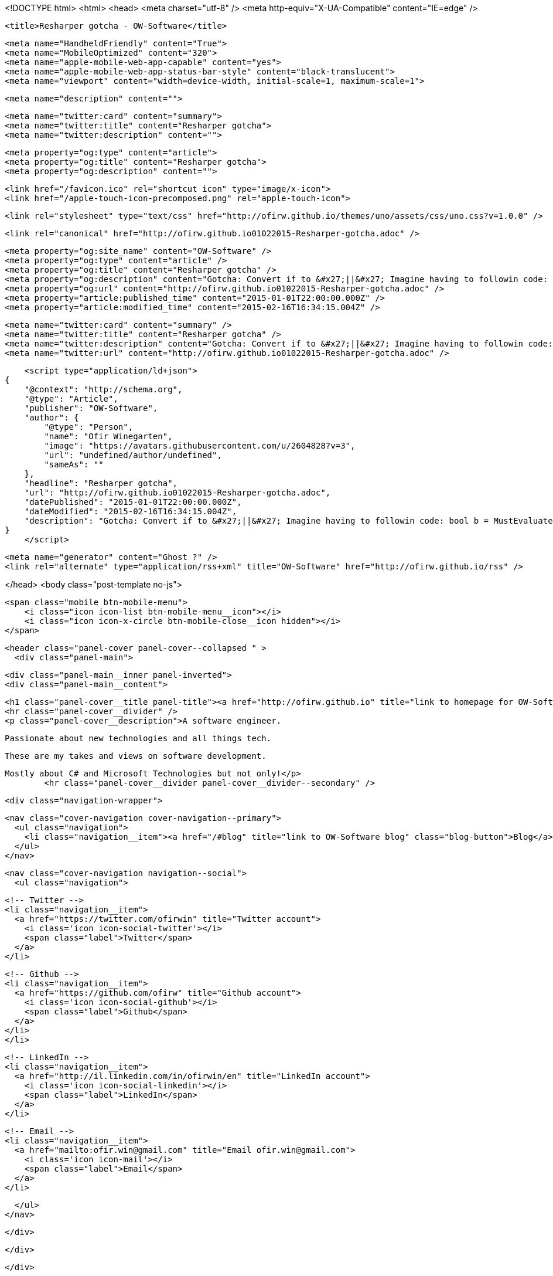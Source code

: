<!DOCTYPE html>
<html>
<head>
    <meta charset="utf-8" />
    <meta http-equiv="X-UA-Compatible" content="IE=edge" />

    <title>Resharper gotcha - OW-Software</title>

    <meta name="HandheldFriendly" content="True">
    <meta name="MobileOptimized" content="320">
    <meta name="apple-mobile-web-app-capable" content="yes">
    <meta name="apple-mobile-web-app-status-bar-style" content="black-translucent">
    <meta name="viewport" content="width=device-width, initial-scale=1, maximum-scale=1">

    <meta name="description" content="">

    <meta name="twitter:card" content="summary">
    <meta name="twitter:title" content="Resharper gotcha">
    <meta name="twitter:description" content="">

    <meta property="og:type" content="article">
    <meta property="og:title" content="Resharper gotcha">
    <meta property="og:description" content="">

    <link href="/favicon.ico" rel="shortcut icon" type="image/x-icon">
    <link href="/apple-touch-icon-precomposed.png" rel="apple-touch-icon">

    <link rel="stylesheet" type="text/css" href="http://ofirw.github.io/themes/uno/assets/css/uno.css?v=1.0.0" />

    <link rel="canonical" href="http://ofirw.github.io01022015-Resharper-gotcha.adoc" />
    
    <meta property="og:site_name" content="OW-Software" />
    <meta property="og:type" content="article" />
    <meta property="og:title" content="Resharper gotcha" />
    <meta property="og:description" content="Gotcha: Convert if to &#x27;||&#x27; Imagine having to followin code: bool b = MustEvaluate1(); if (MustEvaluate2())    b = true; Surely, both of the MustEvaluate functions will get evaluated. Resharper, however, offers to convert this to a &#x27;||&#x27; expression, and the..." />
    <meta property="og:url" content="http://ofirw.github.io01022015-Resharper-gotcha.adoc" />
    <meta property="article:published_time" content="2015-01-01T22:00:00.000Z" />
    <meta property="article:modified_time" content="2015-02-16T16:34:15.004Z" />
    
    <meta name="twitter:card" content="summary" />
    <meta name="twitter:title" content="Resharper gotcha" />
    <meta name="twitter:description" content="Gotcha: Convert if to &#x27;||&#x27; Imagine having to followin code: bool b = MustEvaluate1(); if (MustEvaluate2())    b = true; Surely, both of the MustEvaluate functions will get evaluated. Resharper, however, offers to convert this to a &#x27;||&#x27; expression, and the..." />
    <meta name="twitter:url" content="http://ofirw.github.io01022015-Resharper-gotcha.adoc" />
    
    <script type="application/ld+json">
{
    "@context": "http://schema.org",
    "@type": "Article",
    "publisher": "OW-Software",
    "author": {
        "@type": "Person",
        "name": "Ofir Winegarten",
        "image": "https://avatars.githubusercontent.com/u/2604828?v=3",
        "url": "undefined/author/undefined",
        "sameAs": ""
    },
    "headline": "Resharper gotcha",
    "url": "http://ofirw.github.io01022015-Resharper-gotcha.adoc",
    "datePublished": "2015-01-01T22:00:00.000Z",
    "dateModified": "2015-02-16T16:34:15.004Z",
    "description": "Gotcha: Convert if to &#x27;||&#x27; Imagine having to followin code: bool b = MustEvaluate1(); if (MustEvaluate2())    b = true; Surely, both of the MustEvaluate functions will get evaluated. Resharper, however, offers to convert this to a &#x27;||&#x27; expression, and the..."
}
    </script>

    <meta name="generator" content="Ghost ?" />
    <link rel="alternate" type="application/rss+xml" title="OW-Software" href="http://ofirw.github.io/rss" />

</head>
<body class="post-template no-js">

    <span class="mobile btn-mobile-menu">
        <i class="icon icon-list btn-mobile-menu__icon"></i>
        <i class="icon icon-x-circle btn-mobile-close__icon hidden"></i>
    </span>

    <header class="panel-cover panel-cover--collapsed " >
      <div class="panel-main">
    
        <div class="panel-main__inner panel-inverted">
        <div class="panel-main__content">
    
            <h1 class="panel-cover__title panel-title"><a href="http://ofirw.github.io" title="link to homepage for OW-Software">OW-Software</a></h1>
            <hr class="panel-cover__divider" />
            <p class="panel-cover__description">A software engineer.
    
    Passionate about new technologies and all things tech.
    
    These are my takes and views on software development.
    
    Mostly about C# and Microsoft Technologies but not only!</p>
            <hr class="panel-cover__divider panel-cover__divider--secondary" />
    
            <div class="navigation-wrapper">
    
              <nav class="cover-navigation cover-navigation--primary">
                <ul class="navigation">
                  <li class="navigation__item"><a href="/#blog" title="link to OW-Software blog" class="blog-button">Blog</a></li>
                </ul>
              </nav>
    
              
              
              <nav class="cover-navigation navigation--social">
                <ul class="navigation">
              
              
                  <!-- Twitter -->
                  <li class="navigation__item">
                    <a href="https://twitter.com/ofirwin" title="Twitter account">
                      <i class='icon icon-social-twitter'></i>
                      <span class="label">Twitter</span>
                    </a>
                  </li>
              
              
                  <!-- Github -->
                  <li class="navigation__item">
                    <a href="https://github.com/ofirw" title="Github account">
                      <i class='icon icon-social-github'></i>
                      <span class="label">Github</span>
                    </a>
                  </li>
                  </li>
              
              
              
              
                  <!-- LinkedIn -->
                  <li class="navigation__item">
                    <a href="http://il.linkedin.com/in/ofirwin/en" title="LinkedIn account">
                      <i class='icon icon-social-linkedin'></i>
                      <span class="label">LinkedIn</span>
                    </a>
                  </li>
              
                  <!-- Email -->
                  <li class="navigation__item">
                    <a href="mailto:ofir.win@gmail.com" title="Email ofir.win@gmail.com">
                      <i class='icon icon-mail'></i>
                      <span class="label">Email</span>
                    </a>
                  </li>
              
                </ul>
              </nav>
              
    
            </div>
    
          </div>
    
        </div>
    
        <div class="panel-cover--overlay"></div>
      </div>
    </header>
    <div class="content-wrapper">
        <div class="content-wrapper__inner">
            

  <article class="post-container post-container--single">

    <header class="post-header">
      <div class="post-meta">
        <time datetime="02 Jan 2015" class="post-meta__date date">02 Jan 2015</time> &#8226; <span class="post-meta__tags tags"></span>
        <span class="post-meta__author author"><img src="https://avatars.githubusercontent.com/u/2604828?v=3" alt="profile image for Ofir Winegarten" class="avatar post-meta__avatar" /> by Ofir Winegarten</span>
      </div>
      <h1 class="post-title">Resharper gotcha</h1>
    </header>

    <section class="post">
      <div class="sect1">
<h2 id="_gotcha_convert_if_to">Gotcha: Convert if to '||'</h2>
<div class="sectionbody">
<div class="paragraph">
<p>Imagine having to followin code:</p>
</div>
<div class="listingblock">
<div class="content">
<pre class="highlight"><code class="language-C#" data-lang="C#">bool b = MustEvaluate1();
if (MustEvaluate2())
   b = true;</code></pre>
</div>
</div>
<div class="paragraph">
<p>Surely, both of the <em>MustEvaluate</em> functions <strong>will get evaluated</strong>.</p>
</div>
<div class="paragraph">
<p>Resharper, however, offers to convert this to a '||' expression, and the outcome is:</p>
</div>
<div class="listingblock">
<div class="content">
<pre class="highlight"><code class="language-C#" data-lang="C#">bool b = MustEvaluate1() || MustEvaluate2();</code></pre>
</div>
</div>
<div class="paragraph">
<p><strong>This is not the same!</strong></p>
</div>
<div class="paragraph">
<p>If the left side (MustEvaluate1) returns true, The rigt side will not get evaluated and that might not be what you wanted.<br>
This is somewhat disturbing because i was under the <em>wrong</em> impression that Resharper suggestions will not change the behaviour of the code.</p>
</div>
<div class="paragraph">
<p>Instead you could convert to the old '|' expression (which Resharper doesn&#8217;t offer):</p>
</div>
<div class="listingblock">
<div class="content">
<pre class="highlight"><code class="language-C#" data-lang="C#">bool b = MustEvaluate1() | MustEvaluate2();</code></pre>
</div>
</div>
<div class="paragraph">
<p>This will ensure that both functions will be evaluated no matter what is the result on the firt one.</p>
</div>
<div class="paragraph">
<p>This is shorter, readable and inline with the original code.</p>
</div>
</div>
</div>
    </section>

  </article>




            <footer class="footer">
                <span class="footer__copyright">&copy; 2015. All rights reserved.</span>
                <span class="footer__copyright"><a href="http://uno.daleanthony.com" title="link to page for Uno Ghost theme">Uno theme</a> by <a href="http://daleanthony.com" title="link to website for Dale-Anthony">Dale-Anthony</a></span>
                <span class="footer__copyright">Proudly published with <a href="http://hubpress.io" title="link to Hubpress website">Hubpress</a></span>
            </footer>
        </div>
    </div>

    <script src="https://cdnjs.cloudflare.com/ajax/libs/jquery/2.1.3/jquery.min.js?v="></script>

    <script type="text/javascript" src="http://ofirw.github.io/themes/uno/assets/js/main.js?v=1.0.0"></script>
    

</body>
</html>
